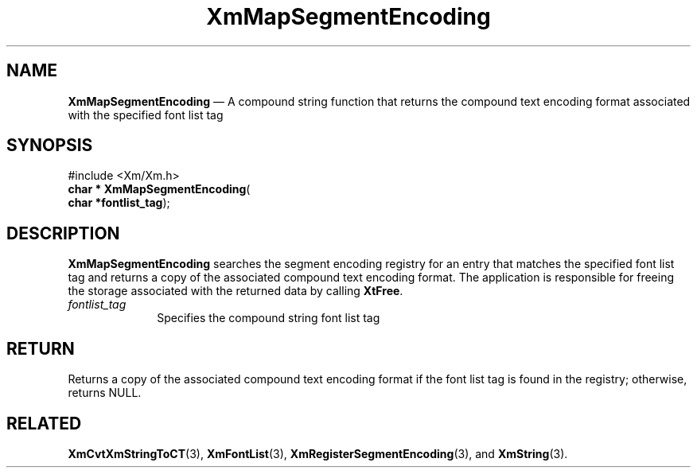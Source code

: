 '\" t
...\" MapSeg.sgm /main/8 1996/09/08 20:53:52 rws $
.de P!
.fl
\!!1 setgray
.fl
\\&.\"
.fl
\!!0 setgray
.fl			\" force out current output buffer
\!!save /psv exch def currentpoint translate 0 0 moveto
\!!/showpage{}def
.fl			\" prolog
.sy sed -e 's/^/!/' \\$1\" bring in postscript file
\!!psv restore
.
.de pF
.ie     \\*(f1 .ds f1 \\n(.f
.el .ie \\*(f2 .ds f2 \\n(.f
.el .ie \\*(f3 .ds f3 \\n(.f
.el .ie \\*(f4 .ds f4 \\n(.f
.el .tm ? font overflow
.ft \\$1
..
.de fP
.ie     !\\*(f4 \{\
.	ft \\*(f4
.	ds f4\"
'	br \}
.el .ie !\\*(f3 \{\
.	ft \\*(f3
.	ds f3\"
'	br \}
.el .ie !\\*(f2 \{\
.	ft \\*(f2
.	ds f2\"
'	br \}
.el .ie !\\*(f1 \{\
.	ft \\*(f1
.	ds f1\"
'	br \}
.el .tm ? font underflow
..
.ds f1\"
.ds f2\"
.ds f3\"
.ds f4\"
.ta 8n 16n 24n 32n 40n 48n 56n 64n 72n 
.TH "XmMapSegmentEncoding" "library call"
.SH "NAME"
\fBXmMapSegmentEncoding\fP \(em A compound string function that returns
the compound text encoding format associated with the specified font list tag
.iX "XmMapSegmentEncoding"
.iX "compound string functions" "XmMapSegmentEncoding"
.SH "SYNOPSIS"
.PP
.nf
#include <Xm/Xm\&.h>
\fBchar * \fBXmMapSegmentEncoding\fP\fR(
\fBchar *\fBfontlist_tag\fR\fR);
.fi
.SH "DESCRIPTION"
.PP
\fBXmMapSegmentEncoding\fP searches the segment encoding registry for
an entry that matches the specified font list tag and returns a copy
of the associated compound text encoding format\&. The application is
responsible for freeing the storage associated with the returned data
by calling \fBXtFree\fP\&.
.IP "\fIfontlist_tag\fP" 10
Specifies the compound string font list tag
.SH "RETURN"
.PP
Returns a copy of the associated compound text encoding format
if the font list tag is found in the registry; otherwise, returns NULL\&.
.SH "RELATED"
.PP
\fBXmCvtXmStringToCT\fP(3),
\fBXmFontList\fP(3),
\fBXmRegisterSegmentEncoding\fP(3), and
\fBXmString\fP(3)\&.
...\" created by instant / docbook-to-man, Sun 22 Dec 1996, 20:27
